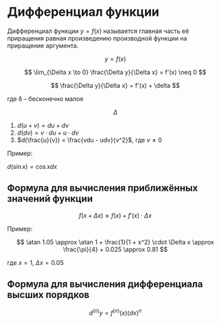 * Дифференциал функции


Дифференциал функции $y = f(x)$ называется
главная часть её приращения равная произведению
производной функции на приращение аргумента.

$$ y = f(x) $$

$$ \lim_{\Delta x \to 0} \frac{\Delta y}{\Delta x} = f'(x) \neq 0 $$


$$ \frac{\Delta y}{\Delta x} = f'(x) + \delta $$

где \delta -- бесконечно малое

$$ \Delta  $$

1. $d(u + v) = du + dv$
2. $d(dv) = v \cdot du + u \cdot dv$
3. $d(\frac{u}{v}) = \frac{vdu - udv}{v^2}$, где $v \neq 0$


Пример:

$d(\sin x) = \cos x dx$

** Формула для вычисления приближённых значений функции

$$ f(x + \Delta x) \approx f(x) + f'(x) \cdot \Delta x $$

Пример:

$$ \atan 1.05 \approx  \atan 1 + \frac{1}{1 + x^2} \cdot \Delta x \approx \frac{\pi}{4} + 0.025 \approx 0.81 $$

где $x = 1$, $\Delta x = 0.05$

** Формула для вычисления дифференциала высших порядков

$$ d^{(n)}y = f^{(n)}(x) (dx)^n $$


